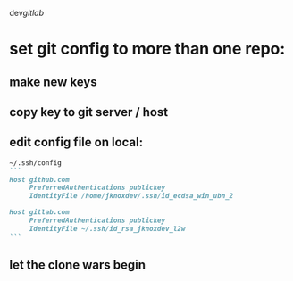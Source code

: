 dev/gitlab/

* set git config to more than one repo:
** make new keys
** copy key to git server / host
** edit config file on local: 
 
#+begin_src md :results output raw
~/.ssh/config
```
Host github.com
     PreferredAuthentications publickey
     IdentityFile /home/jknoxdev/.ssh/id_ecdsa_win_ubn_2

Host gitlab.com
     PreferredAuthentications publickey
     IdentityFile ~/.ssh/id_rsa_jknoxdev_l2w
```
#+end_src

** let the clone wars begin
